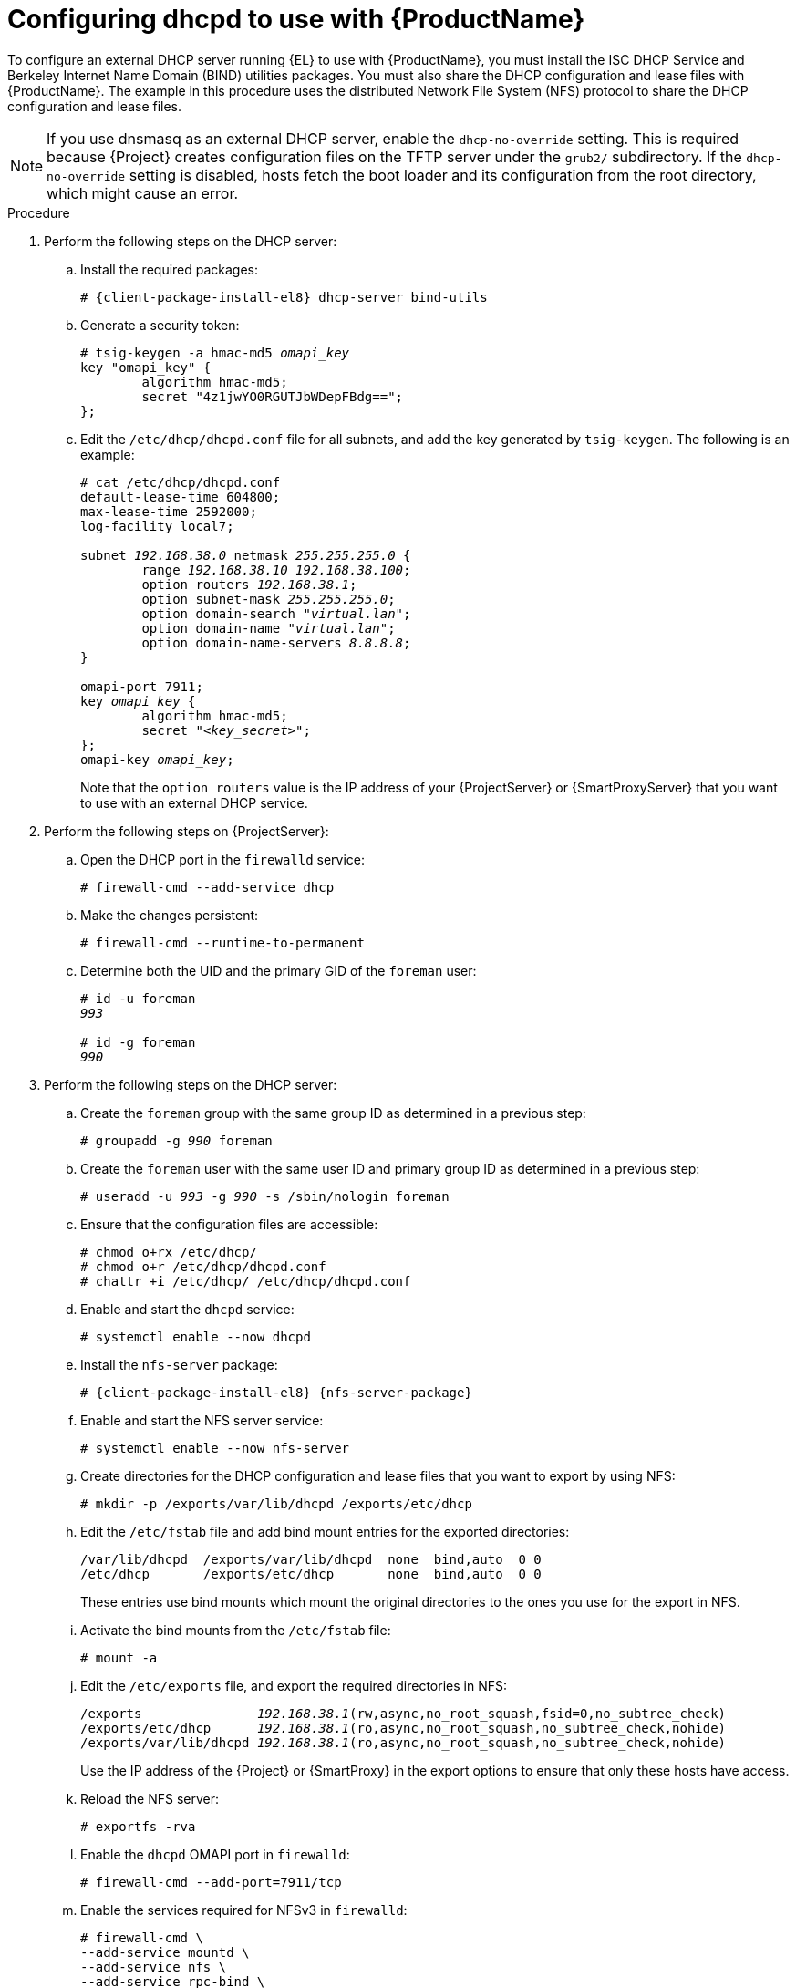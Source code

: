 [id="configuring-dhcpd-to-use-with-server"]
= Configuring dhcpd to use with {ProductName}

To configure an external DHCP server running {EL} to use with {ProductName}, you must install the ISC DHCP Service and Berkeley Internet Name Domain (BIND) utilities packages.
You must also share the DHCP configuration and lease files with {ProductName}.
The example in this procedure uses the distributed Network File System (NFS) protocol to share the DHCP configuration and lease files.

[NOTE]
====
If you use dnsmasq as an external DHCP server, enable the `dhcp-no-override` setting.
This is required because {Project} creates configuration files on the TFTP server under the `grub2/` subdirectory.
If the `dhcp-no-override` setting is disabled, hosts fetch the boot loader and its configuration from the root directory, which might cause an error.
====

ifdef::foreman-deb[]
[NOTE]
====
This procedure describes how to run a remote ISC DHCP server on {EL} 8.
====
endif::[]


.Procedure
. Perform the following steps on the DHCP server:

.. Install the required packages:
+
[options="nowrap" subs="+quotes,attributes"]
----
# {client-package-install-el8} dhcp-server bind-utils
----

.. Generate a security token:
+
[options="nowrap" subs="+quotes"]
----
# tsig-keygen -a hmac-md5 _omapi_key_
key "omapi_key" {
	algorithm hmac-md5;
	secret "4z1jwYO0RGUTJbWDepFBdg==";
};
----

.. Edit the `/etc/dhcp/dhcpd.conf` file for all subnets, and add the key generated by `tsig-keygen`.
The following is an example:
+
[options="nowrap" subs="+quotes"]
----
# cat /etc/dhcp/dhcpd.conf
default-lease-time 604800;
max-lease-time 2592000;
log-facility local7;

subnet _192.168.38.0_ netmask _255.255.255.0_ {
	range _192.168.38.10 192.168.38.100_;
	option routers _192.168.38.1_;
	option subnet-mask _255.255.255.0_;
	option domain-search "_virtual.lan_";
	option domain-name "_virtual.lan_";
	option domain-name-servers _8.8.8.8_;
}

omapi-port 7911;
key _omapi_key_ {
	algorithm hmac-md5;
	secret "_<key_secret>_";
};
omapi-key _omapi_key_;
----
+
Note that the `option routers` value is the IP address of your {ProjectServer} or {SmartProxyServer} that you want to use with an external DHCP service.

. Perform the following steps on {ProjectServer}:


.. Open the DHCP port in the `firewalld` service:
+
[options="nowrap"]
----
# firewall-cmd --add-service dhcp
----

.. Make the changes persistent:
+
[options="nowrap"]
----
# firewall-cmd --runtime-to-permanent
----

.. Determine both the UID and the primary GID of the `foreman` user:
+
[options="nowrap" subs="+quotes"]
----
# id -u foreman
_993_

# id -g foreman
_990_
----

. Perform the following steps on the DHCP server:

.. Create the `foreman` group with the same group ID as determined in a previous step:
+
[options="nowrap" subs="+quotes"]
----
# groupadd -g _990_ foreman
----

.. Create the `foreman` user with the same user ID and primary group ID as determined in a previous step:
+
[options="nowrap" subs="+quotes"]
----
# useradd -u _993_ -g _990_ -s /sbin/nologin foreman
----

.. Ensure that the configuration files are accessible:
+
[options="nowrap"]
----
# chmod o+rx /etc/dhcp/
# chmod o+r /etc/dhcp/dhcpd.conf
# chattr +i /etc/dhcp/ /etc/dhcp/dhcpd.conf
----

.. Enable and start the `dhcpd` service:
+
[options="nowrap"]
----
# systemctl enable --now dhcpd
----

.. Install the `nfs-server` package:
+
[options="nowrap" subs="+quotes,attributes"]
----
# {client-package-install-el8} {nfs-server-package}
----

.. Enable and start the NFS server service:
+
[options="nowrap" subs="+quotes,attributes"]
----
# systemctl enable --now nfs-server
----

.. Create directories for the DHCP configuration and lease files that you want to export by using NFS:
+
[options="nowrap"]
----
# mkdir -p /exports/var/lib/dhcpd /exports/etc/dhcp
----

.. Edit the `/etc/fstab` file and add bind mount entries for the exported directories:
+
[options="nowrap"]
----
/var/lib/dhcpd  /exports/var/lib/dhcpd  none  bind,auto  0 0
/etc/dhcp       /exports/etc/dhcp       none  bind,auto  0 0
----
+
These entries use bind mounts which mount the original directories to the ones you use for the export in NFS.

.. Activate the bind mounts from the `/etc/fstab` file:
+
[options="nowrap"]
----
# mount -a
----

.. Edit the `/etc/exports` file, and export the required directories in NFS:
+
[options="nowrap" subs="+quotes"]
----
/exports               _192.168.38.1_(rw,async,no_root_squash,fsid=0,no_subtree_check)
/exports/etc/dhcp      _192.168.38.1_(ro,async,no_root_squash,no_subtree_check,nohide)
/exports/var/lib/dhcpd _192.168.38.1_(ro,async,no_root_squash,no_subtree_check,nohide)
----
+
Use the IP address of the {Project} or {SmartProxy} in the export options to ensure that only these hosts have access. 

.. Reload the NFS server:
+
[options="nowrap"]
----
# exportfs -rva
----

.. Enable the `dhcpd` OMAPI port in `firewalld`:
+
[options="nowrap"]
----
# firewall-cmd --add-port=7911/tcp
----

.. Enable the services required for NFSv3 in `firewalld`:
+
[options="nowrap"]
----
# firewall-cmd \
--add-service mountd \
--add-service nfs \
--add-service rpc-bind \
--zone public
----

.. Make the changes persistent:
+
[options="nowrap"]
----
# firewall-cmd --runtime-to-permanent
----

